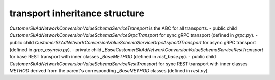 
transport inheritance structure
_______________________________

`CustomerSkAdNetworkConversionValueSchemaServiceTransport` is the ABC for all transports.
- public child `CustomerSkAdNetworkConversionValueSchemaServiceGrpcTransport` for sync gRPC transport (defined in `grpc.py`).
- public child `CustomerSkAdNetworkConversionValueSchemaServiceGrpcAsyncIOTransport` for async gRPC transport (defined in `grpc_asyncio.py`).
- private child `_BaseCustomerSkAdNetworkConversionValueSchemaServiceRestTransport` for base REST transport with inner classes `_BaseMETHOD` (defined in `rest_base.py`).
- public child `CustomerSkAdNetworkConversionValueSchemaServiceRestTransport` for sync REST transport with inner classes `METHOD` derived from the parent's corresponding `_BaseMETHOD` classes (defined in `rest.py`).
